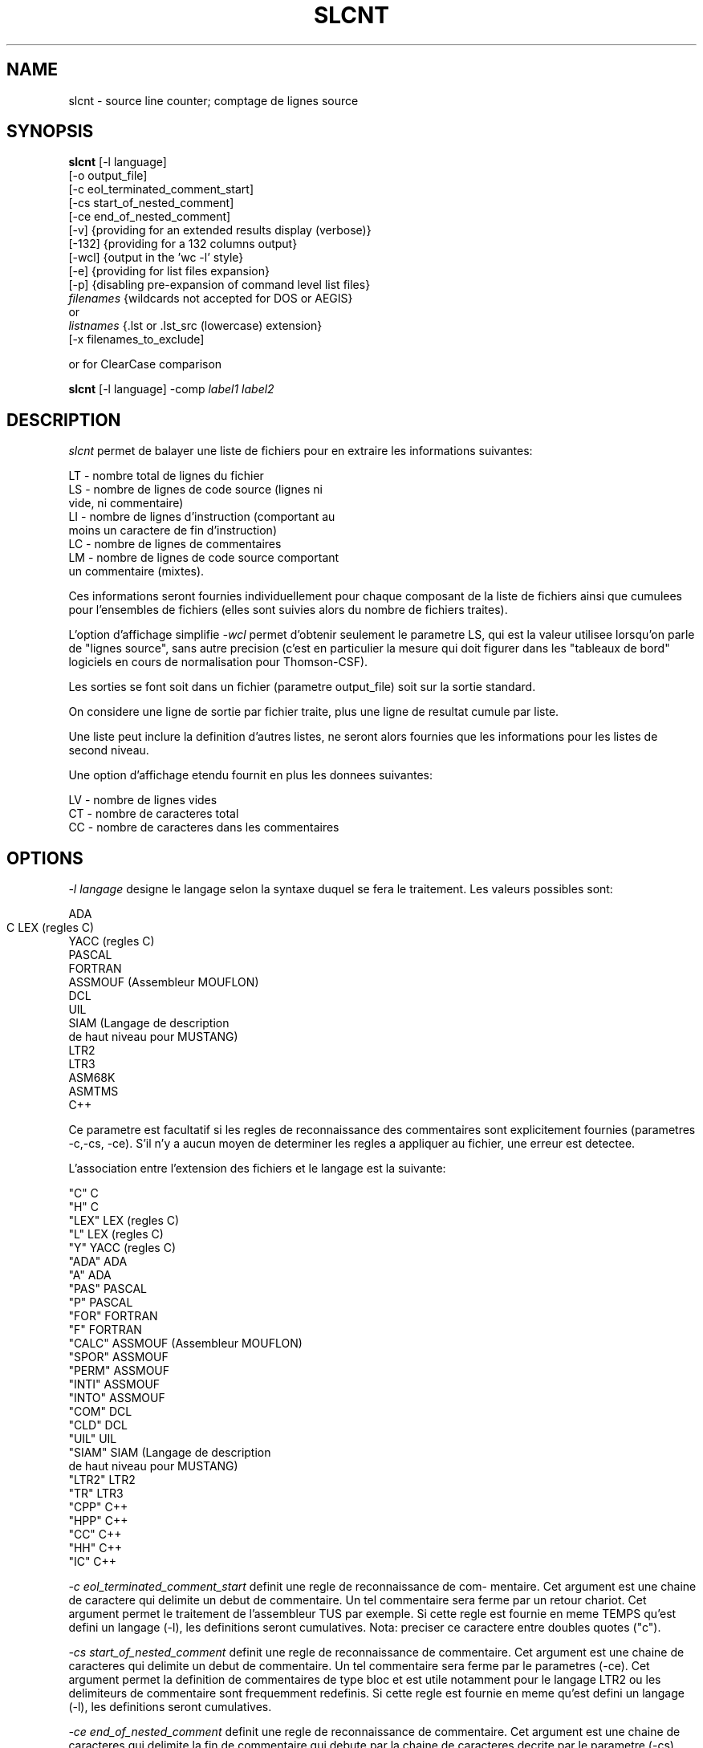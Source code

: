 .\" @(#)slcnt.1	2.2 2001/10/28 Thales TRT / ATGL
.TH SLCNT 1
.SH NAME
slcnt - source line counter; comptage de lignes source
.SH SYNOPSIS
.B slcnt
[-l language]
.br
[-o output_file]
.br
[-c eol_terminated_comment_start]
.br
[-cs start_of_nested_comment]
.br
[-ce end_of_nested_comment]
.br
[-v]   {providing for an extended results display (verbose)}
.br
[-132] {providing for a 132 columns output}
.br
[-wcl] {output in the 'wc -l' style}
.br
[-e]   {providing for list files expansion}
.br
[-p]   {disabling pre-expansion of command level list files}
.br
.I filenames
{wildcards not accepted for DOS or AEGIS}
.br
   or
.br
.I listnames
{.lst or .lst_src (lowercase) extension}
.br
[-x filenames_to_exclude]

or for ClearCase comparison

.B slcnt
[-l language] -comp
.I label1 label2
.SH DESCRIPTION
.I slcnt
permet de balayer une liste de fichiers
pour en extraire les informations suivantes:

    LT  - nombre total de lignes du fichier
    LS  - nombre de lignes de code source (lignes ni
          vide, ni commentaire)
    LI  - nombre de lignes d'instruction (comportant au
          moins un caractere de fin d'instruction)
    LC  - nombre de lignes de commentaires
    LM  - nombre de lignes de code source comportant
          un commentaire (mixtes).

Ces informations seront fournies individuellement pour chaque composant de la
liste de fichiers ainsi que cumulees pour l'ensembles de fichiers (elles sont
suivies alors du nombre de fichiers traites).

L'option d'affichage simplifie
.I -wcl
permet d'obtenir seulement le parametre LS, qui est la valeur utilisee lorsqu'on
parle de "lignes source", sans autre precision (c'est en particulier la mesure
qui doit figurer dans les "tableaux de bord" logiciels en cours de normalisation
pour Thomson-CSF).

Les sorties se font soit dans un fichier (parametre output_file) soit sur la
sortie standard.

On considere une ligne de sortie par fichier traite, plus une ligne de resultat
cumule par liste.

Une liste peut inclure la definition d'autres listes, ne seront alors fournies
que les informations pour les listes de second niveau.

Une option d'affichage etendu fournit en plus les donnees suivantes:

     LV  - nombre de lignes vides
     CT  - nombre de caracteres total
     CC  - nombre de caracteres dans les commentaires
.SH OPTIONS
.I -l langage
designe le langage selon la syntaxe duquel se fera le traitement.  Les valeurs
possibles sont:

             ADA
             C
	     LEX   (regles C)
             YACC  (regles C)
             PASCAL
             FORTRAN
             ASSMOUF  (Assembleur MOUFLON)
             DCL
             UIL
             SIAM     (Langage de description
                       de haut niveau pour MUSTANG)
             LTR2
             LTR3
             ASM68K
             ASMTMS
             C++

Ce parametre est facultatif si les regles de reconnaissance des commentaires
sont explicitement fournies (parametres -c,-cs, -ce). S'il n'y a aucun moyen de
determiner les regles a appliquer au fichier, une erreur est detectee.

L'association entre l'extension des fichiers et le langage est la suivante:

     "C"     C
     "H"     C
     "LEX"   LEX   (regles C)
     "L"     LEX   (regles C)
     "Y"     YACC  (regles C)
     "ADA"   ADA
     "A"     ADA
     "PAS"   PASCAL
     "P"     PASCAL
     "FOR"   FORTRAN
     "F"     FORTRAN
     "CALC"  ASSMOUF  (Assembleur MOUFLON)
     "SPOR"  ASSMOUF
     "PERM"  ASSMOUF
     "INTI"  ASSMOUF
     "INTO"  ASSMOUF
     "COM"   DCL
     "CLD"   DCL
     "UIL"   UIL
     "SIAM"  SIAM     (Langage de description
                       de haut niveau pour MUSTANG)
     "LTR2"  LTR2
     "TR"    LTR3
     "CPP"   C++
     "HPP"   C++
     "CC"    C++
     "HH"    C++
     "IC"    C++

.I -c eol_terminated_comment_start
definit une regle de reconnaissance de com-
mentaire. Cet argument est une chaine de caractere
qui delimite un debut de commentaire. Un tel
commentaire sera ferme par un retour chariot.
Cet argument permet le traitement de l'assembleur
TUS par exemple.
Si cette regle est fournie en meme TEMPS qu'est
defini un langage (-l), les definitions seront
cumulatives.
Nota: preciser ce caractere entre doubles
quotes ("c").

.I -cs start_of_nested_comment
definit une regle de reconnaissance de commentaire. Cet argument est une chaine
de caracteres qui delimite un debut de commentaire.  Un tel commentaire sera
ferme par le parametres (-ce).  Cet argument permet la definition de
commentaires de type bloc et est utile notamment pour le langage LTR2 ou les
delimiteurs de commentaire sont frequemment redefinis.  Si cette regle est
fournie en meme qu'est defini un langage (-l), les definitions seront
cumulatives.

.I -ce end_of_nested_comment
definit une regle de reconnaissance de commentaire.
Cet argument est une chaine de caracteres qui
delimite la fin de commentaire qui debute par
la chaine de caracteres decrite par le parametre
(-cs).

.I -o output_file
designe le nom du fichier dans lequel sera ecrit
les resultats (la syntaxe doit etre correcte
pour le systeme d'exploitation courant).
Si cet argument est omis, les resultats seront
affiches a l'ecran.

.I -v
verbose.
demande un affichage etendu.

.I -132
demande un affichage sur 132 colonnes.

.I -wcl
demande un affichage simplifie, ne comportant que le nom de fichier et la
valeur du parametre LS.

.I -e
permet d'interpreter le contenu des listes
quelque soit leur niveau d'imbrication.

.I -p
ne detaille pas le contenu des listes
(situees au niveau commande).

.I filenames
liste de fichiers a traiter. Cette liste est composee de nom de fichiers
contenant eventuellement des 'wildcards' (sauf sous DOS ou AEGIS).  Si
l'extension d'un nom de fichier est '.lst' ou '.liste_src' (en minuscule sous
UNIX), ce fichier est interprete comme contenant les noms de fichiers a traiter
(sans 'wildcards') a raison d'un fichier par ligne.  Dans tous les cas, les noms
de fichiers pourront facultativement preciser les devices (VMS) et/ou directory.

.I exclude_files
liste de noms de fichier a exclure du traitement.

.I -comp label1 label2
permet de comparer deux versions d'un  fichier gere sous ClearCase.
.I label1
et
.I label2
sont les labels ClearCase des deux versions a comparer.

NOTE: si aucun fichier a traiter n'est fourni, l'outil
affiche sa syntaxe.
.SH DIAGNOSTICS
.LP
Les erreurs detectees sont repercutees  a  la  fois  sur  le
fichier de sortie et sur l'ecran.
.LP
Les erreurs possibles sont:

.I<filename>:can't open

fichier inexistant dans le repertoire
indique

 slcnt abc.a
 abc.a: can't open
 Total             LT:    0 LS:    0 LI:  0...

.I <language name>:unknown language

langage inconnu, precise par le parametre -l

 slcnt prog_asmtms.asm - abcd
 abcd: unknown language
 Total            LT:    0 LS:    0 LI:  0...


.I <filename>:unable to find language

l'extension du fichier n'est pas implicitement associee a un langage dans la
table de conversion: extension/langage; le preciser a l'aide du parametre -l

 slcnt prog_asmtms.asm
 prog_asmtms.asm: unable to find language
 TOTAL              LT:    0 LS:    0 LI:  0...

.I slcnt:define the start of comment matching 'caractere'

omission du caractere de debut du
commentaire

 slcnt prog_c.c -ce '/'
 slcnt: define the start of comment matching '/'

.I <filename>: end of character not found

WARNING signalant que le delimiteur
de caractere n'a pas ete ferme:
le comptage de lignes peut etre faux.


EX: dans le programme source p_error_1.c, une
    quote n'a pas ete fermee:
          .............
       static CODEST table_desc [] {
             '  ,
       }
          .............

    slcnt p_error_1.c
    p_error_1.c: end of character not found
    p_error_1.c       LT:    0 LS:     0 LI:   0...
 
.I <filename> end of string not found

WARNING signalant que le delimiteur
de chaine n'a pas ete ferme:
le comptage de lignes peut etre faux.

 EX: dans le programme C p_error_2.c, une double
     quote n'a pas ete fermee
           ...........
        static CODEST table_desc [] {
           "  ,
           ...........
     slcnt p_error_2.c
     p_error_2.c:end of string not found
     p_error_2.c       LT:     0 LS:    0 LI:   0...

Si une erreur est detectee sur l'un des fichiers a  traiter,
l'outil  passe  au  traitement  du  fichier suivant.  Si une
erreur sur l'un des fichiers a traiter est detectee, l'outil
retourne  la  valeur  1 au systeme d'exploitation, sinon, il
retourne la valeur 0.

.SH UTILISATION SOUS VMS
.LP
Les exemples suivants sont fournis pour un environnement
VMS.

  $ slcnt mon_fichier.pas

compte les lignes du fichier 'mon_fichier.pas'.
De par l'extension '.pas', les regles de PASCAL
seront appliquees au comptage.

  $ slcnt -l C -c "//" mon_fichier.c_plus_plus

compte les lignes du fichier 'mon_fichier.c_plus_plus'.
Puisque le parametre -l est precise et a la valeur C
(et non CPP), les regles de comptage du langage C seront
appliquees. De plus on precise par l'argument -c que la
chaine '//' debute un commentaire qui sera clos par
une fin de ligne.

  $ slcnt ma_liste.lst mon_fichier.ada

  contenu du fichier ma_liste.lst:
       | mon_fichier.pas
       | mon_fichier.c
       | mon_fichier.for
       | mon_fichier.tr
       | ma_sous_liste.lst

  contenu du fichier ma_sous_liste.lst:
       | mon_fichier.com
       | mon_fichier.siam
       | mon_fichier.calc

compte les lignes des fichiers 'mon_fichier.pas',
'mon_fichier.c','mon_fichier.for', 'mon_fichier.tr'
'mon_fichier.com','mon_fichier.siam', 'mon_fichier.calc',
'mon_fichier.ada'. Les extensions respectives des fichiers
appliquent les regles respectivement des languages PASCAL,
C, FORTRAN, LTR3, DCL (VMS), SIAM, CALC (niveau 1 Mouflon)
et ADA. Au niveau du resultat, on remarquera que le
comptage des fichiers mon_fichier.com, mon_fichier.siam,
mon_fichier.calc est cumule et fourni en comptage du
fichier ma_sous_liste.lst.

Exemples d'obtention des fichiers de liste: la commande DCL suivante:

 $ DIR/NOHEADING/NOTRAILING/EXCLUDE=*.dir
      /OUTPUT=ma_liste.lst [...]*.*

construit un fichier 'ma_liste.lst' qui contient l'ensemble
des fichiers accessibles sous la directory courante a
l'exception des fichiers directory eux-meme. Pour compter
les lignes de ces fichiers, il suffit d'utiliser la com-
-mande suivante:

  $ slcnt ma_liste.lst

On notera que la commande suivante est equivalente aux deux
commandes precedentes:

  $ slcnt [...]*.* -x *.dir

.SH UTILISATION SOUS DOS
La commande DOS suivante:

 $ for %0 in (*.*) do echo %0 >> ma_liste.lst

permet de creer un fichier 'ma_liste.lst' contenant tous
les fichiers selectionnees. Si ceci doit etre integre dans
un fichier procedure doubler les % de la facon suivante:

   echo off
   for %%0 in (%1) do echo %%0 >> %2

et appeler ce fichier ".bat" en passant les criteres de
selection (*.ada) en 1er argument et le fichier liste
(ma_liste.lst) en 2nd argument.

.SH BUGS
La sortie au format "wcl" (uniquement la valeur de LS) devrait etre le
choix par defaut, car l'experience a montre que l'affichage par defaut peut
causer des confusions entre les parametres LT/LS/LI. L'option
.I -wcl
a ete introduite dans la version 1.7, mais le comportement par defaut
n'a pas ete modifie par souci de compatibilite avec les versions
precedentes. L'utilisation de cette option est cependant fortement conseillee.

Les clauses liees a un preprocesseur ne sont pas
traitees.

L'analyse des commentaires se situe au niveau lexical
et ne comporte pas d'interpretation syntaxique.

L'analyse des instructions est relativement simpliste
(par identification d'un caractere).

L'expansion des 'wildcards' sous DOS ou AEGIS
n'est pas traitee. Voir le paragraphe "UTILISATION SOUS DOS".
Sur APPOLO, utiliser un shell Unix.

Sous VMS, l'utilisation des 'wildcards' pour la
specification de fichiers de type .lst
(ou .liste_src) n'est pas autorisee.

Pour le langage C, le nombre de lignes d'instructions (LI)(comportant au moins
un caractere de fin d'instruction) ne comptabilise donc pas l'instruction
conditionnelle elle-meme.

 exemple:
  if (condition) {
                  action1;
                  action2;
                  }
 donne LS=4 LI=2

En assembleur TUS, le double quote doit etre utilisee
pour autre chose que des chaines de caracteres.

Il n'est pas aise sous Unix de construire une liste de fichiers en parcourant
recursivement les sous directory car la commande d'affichage de contenu de
directory ('ls') ne prefixe pas les noms de fichier par le chemin absolu pour y
acceder. A contrario, le 'dir' de VMS le permet. Sous Unix, il faut typiquement
utiliser
.I find
pour construire les listes de fichiers qui seront exploitees par
.I slcnt

Exemple:

 slcnt -wcl `find /home/projet -name '*.[ch]' -o -name SCCS -prune`

L'association des parametres en fonction du langage ne figure pas dans la
documentation. Il faut regarder dans le fichier source "slcnt.c" apres le
commentaire "formal description of languages"
autour des lignes 630 et suivantes.

L'assembleur Mouflon est peu utilise en dehors de TUS...

La documentation est succinte et les caracteres ne sont pas accentues.

.SH SEE ALSO
Sous Unix, find(1) sera avantageusement utilise pour constituer des lites de
fichiers a traiter par
.I slcnt

Le lancement de
.I slcnt
sera souvent fait sytematiquement, par exemple chaque nuit, par cron(1) 

.SH AUTHOR
Contributions de Slavko Konc, Honore Moni, Bertrand Chague, Alain Paresi,
Philippe Raulic, Gerard Cristau, Pascal Dumon (Thales Under Sea, Pole
Electronique et Informatique, Sophia-Antipolis), Maintenance Christophe
Mari TRT / ATGL, 
et des nombreux utilisateurs de Thales Under Sea.















